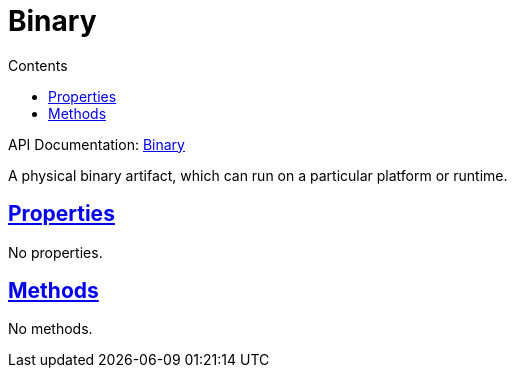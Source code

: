 :toc:
:toclevels: 1
:toc-title: Contents
:icons: font
:idprefix:
:jbake-status: published
:encoding: utf-8
:lang: en-US
:sectanchors: true
:sectlinks: true
:linkattrs: true
= Binary
:jbake-type: dsl_chapter
:jbake-tags: user manual, gradle plugin dsl, Binary
:jbake-description: Learn about the build language of the Binary type.
:jbake-category: Core types

API Documentation: link:../javadoc/dev/nokee/platform/base/Binary.html[Binary]

A physical binary artifact, which can run on a particular platform or runtime.



== Properties


No properties.



== Methods

No methods.








